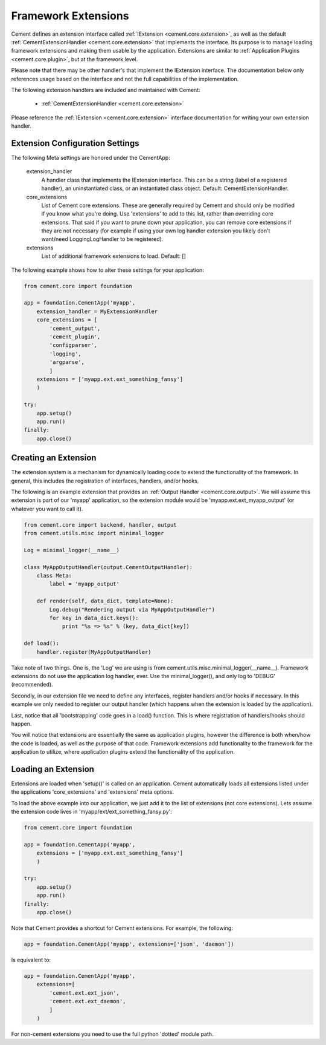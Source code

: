 Framework Extensions
====================

Cement defines an extension interface called :ref:`IExtension <cement.core.extension>`, 
as well as the default :ref:`CementExtensionHandler <cement.core.extension>` 
that implements the interface.  Its purpose is to manage loading framework
extensions and making them usable by the application.  Extensions are similar
to :ref:`Application Plugins <cement.core.plugin>`, but at the framework level.

Please note that there may be other handler's that implement the IExtension
interface.  The documentation below only references usage based on the 
interface and not the full capabilities of the implementation.

The following extension handlers are included and maintained with Cement:

    * :ref:`CementExtensionHandler <cement.core.extension>`

Please reference the :ref:`IExtension <cement.core.extension>` interface 
documentation for writing your own extension handler.

Extension Configuration Settings
--------------------------------

The following Meta settings are honored under the CementApp:

    extension_handler
        A handler class that implements the IExtension interface.  This can
        be a string (label of a registered handler), an uninstantiated
        class, or an instantiated class object.
        Default: CementExtensionHandler.
        
    core_extensions
        List of Cement core extensions.  These are generally required by
        Cement and should only be modified if you know what you're 
        doing.  Use 'extensions' to add to this list, rather than 
        overriding core extensions.  That said if you want to prune down
        your application, you can remove core extensions if they are
        not necessary (for example if using your own log handler 
        extension you likely don't want/need LoggingLogHandler to be 
        registered).
    
    extensions
        List of additional framework extensions to load.
        Default: []
        
The following example shows how to alter these settings for your application:

.. code-block:: python

    from cement.core import foundation
    
    app = foundation.CementApp('myapp',
        extension_handler = MyExtensionHandler
        core_extensions = [
            'cement_output',
            'cement_plugin',
            'configparser', 
            'logging', 
            'argparse',
            ]
        extensions = ['myapp.ext.ext_something_fansy']
        )
        
    try:
        app.setup()
        app.run()
    finally:
        app.close()

Creating an Extension
---------------------

The extension system is a mechanism for dynamically loading code to extend
the functionality of the framework.  In general, this includes the 
registration of interfaces, handlers, and/or hooks.

The following is an example extension that provides an 
:ref:`Output Handler <cement.core.output>`.  We will assume this extension
is part of our 'myapp' application, so the extension module would be
'myapp.ext.ext_myapp_output' (or whatever you want to call it).

.. code-block:: python

    from cement.core import backend, handler, output
    from cement.utils.misc import minimal_logger
    
    Log = minimal_logger(__name__)

    class MyAppOutputHandler(output.CementOutputHandler):
        class Meta:
            label = 'myapp_output'
                
        def render(self, data_dict, template=None):
            Log.debug("Rendering output via MyAppOutputHandler")
            for key in data_dict.keys():
                print "%s => %s" % (key, data_dict[key])

    def load():
        handler.register(MyAppOutputHandler)

Take note of two things.  One is, the 'Log' we are using is from 
cement.utils.misc.minimal_logger(__name__).  Framework extensions do not 
use the application log handler, ever.  Use the minimal_logger(), and only
log to 'DEBUG' (recommended).

Secondly, in our extension file we need to define any interfaces, register
handlers and/or hooks if necessary.  In this example we only needed to 
register our output handler (which happens when the extension is loaded
by the application).

Last, notice that all 'bootstrapping' code goes in a load() function.  This is
where registration of handlers/hooks should happen.

You will notice that extensions are essentially the same as application 
plugins, however the difference is both when/how the code is loaded, as well as
the purpose of that code.  Framework extensions add functionality to the
framework for the application to utilize, where application plugins extend
the functionality of the application.

Loading an Extension
--------------------

Extensions are loaded when 'setup()' is called on an application.  Cement
automatically loads all extensions listed under the applications 
'core_extensions' and 'extensions' meta options.

To load the above example into our application, we just add it to the list
of extensions (not core extensions).  Lets assume the extension code lives
in 'myapp/ext/ext_something_fansy.py':

.. code-block:: python

    from cement.core import foundation

    app = foundation.CementApp('myapp',
        extensions = ['myapp.ext.ext_something_fansy']
        )
            
    try:        
        app.setup()
        app.run()
    finally:
        app.close()
    
Note that Cement provides a shortcut for Cement extensions.  For example, the
following:

.. code-block:: python

    app = foundation.CementApp('myapp', extensions=['json', 'daemon'])

Is equivalent to:

.. code-block:: python

    app = foundation.CementApp('myapp',
        extensions=[
            'cement.ext.ext_json', 
            'cement.ext.ext_daemon',
            ]
        )

For non-cement extensions you need to use the full python 'dotted' module 
path.